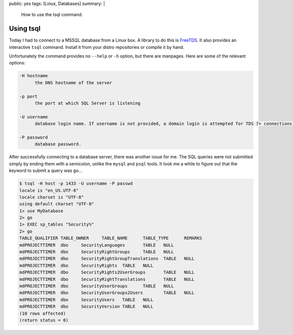 public: yes
tags: [Linux, Databases]
summary: |
    How to use the tsql command.

Using tsql
==========

Today I had to connect to a MSSQL database from a Linux box. A library to do this is `FreeTDS
<http://www.freetds.org/>`_. It also provides an interactive ``tsql`` command. Install it from your
distro repositories or compile it by hand.

Unfortunately the command provides no ``--help`` or ``-h`` option, but there are manpages. Here are
some of the relevant options:

.. sourcecode:: plain

    -H hostname
          the DNS hostname of the server

    -p port
          the port at which SQL Server is listening

    -U username
          database login name. If username is not provided, a domain login is attempted for TDS 7+ connections.

    -P password
          database password.

After successfully connecting to a database server, there was another issue for me. The SQL queries
were not submitted simply by ending them with a semicolon, unlike the ``mysql`` and ``psql``
tools. It took me a while to figure out that the keyword to submit a query was ``go``...

.. sourcecode:: plain

    $ tsql -H host -p 1433 -U username -P passwd
    locale is "en_US.UTF-8"
    locale charset is "UTF-8"
    using default charset "UTF-8"
    1> use MyDatabase
    2> go
    1> EXEC sp_tables "Security%"
    2> go
    TABLE_QUALIFIER TABLE_OWNER     TABLE_NAME      TABLE_TYPE      REMARKS
    mdPROJECTTIMER  dbo     SecurityLanguages       TABLE   NULL
    mdPROJECTTIMER  dbo     SecurityRightGroups     TABLE   NULL
    mdPROJECTTIMER  dbo     SecurityRightGroupTranslations  TABLE   NULL
    mdPROJECTTIMER  dbo     SecurityRights  TABLE   NULL
    mdPROJECTTIMER  dbo     SecurityRights2UserGroups       TABLE   NULL
    mdPROJECTTIMER  dbo     SecurityRightTranslations       TABLE   NULL
    mdPROJECTTIMER  dbo     SecurityUserGroups      TABLE   NULL
    mdPROJECTTIMER  dbo     SecurityUserGroups2Users        TABLE   NULL
    mdPROJECTTIMER  dbo     SecurityUsers   TABLE   NULL
    mdPROJECTTIMER  dbo     SecurityVersion TABLE   NULL
    (10 rows affected)
    (return status = 0)
